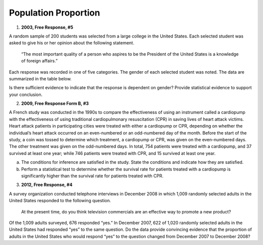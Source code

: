 =====================
Population Proportion
=====================

1. **2003, Free Response, #5**

A random sample of 200 students was selected from a large college in the United States. Each selected student was asked to give his or her opinion about the following statement.

    “The most important quality of a person who aspires to be the President of the United States is a knowledge of foreign affairs.”

Each response was recorded in one of five categories. The gender of each selected student was noted. The data are summarized in the table below.

.. image:: ../../../assets/imgs/classwork/2003_apstats_frp_5.png
    :align: center

Is there sufficient evidence to indicate that the response is dependent on gender? Provide statistical evidence to support your conclusion.

2. **2009, Free Response Form B, #3**

A French study was conducted in the 1990s to compare the effectiveness of using an instrument called a cardiopump with the effectiveness of using traditional cardiopulmonary resuscitation (CPR) in saving lives of heart attack victims. Heart attack patients in participating cities were treated with either a cardiopump or CPR, depending on whether the individual’s heart attack occurred on an even-numbered or an odd-numbered day of the month. Before the start of the study, a coin was tossed to determine which treatment, a cardiopump or CPR, was given on the even-numbered days. The other treatment was given on the odd-numbered days. In total, 754 patients were treated with a cardiopump, and 37 survived at least one year; while 746 patients were treated with CPR, and 15 survived at least one year.

a. The conditions for inference are satisfied in the study. State the conditions and indicate how they are satisfied.

b. Perform a statistical test to determine whether the survival rate for patients treated with a cardiopump is significantly higher than the survival rate for patients treated with CPR.

3. **2012, Free Response, #4**

A survey organization conducted telephone interviews in December 2008 in which 1,009 randomly selected adults in the United States responded to the following question.

	At the present time, do you think television commercials are an effective way to promote a new product?

Of the 1,009 adults surveyed, 676 responded “yes.” In December 2007, 622 of 1,020 randomly selected adults in the United States had responded “yes” to the same question. Do the data provide convincing evidence that the proportion of adults in the United States who would respond “yes” to the question changed from December 2007 to December 2008?
